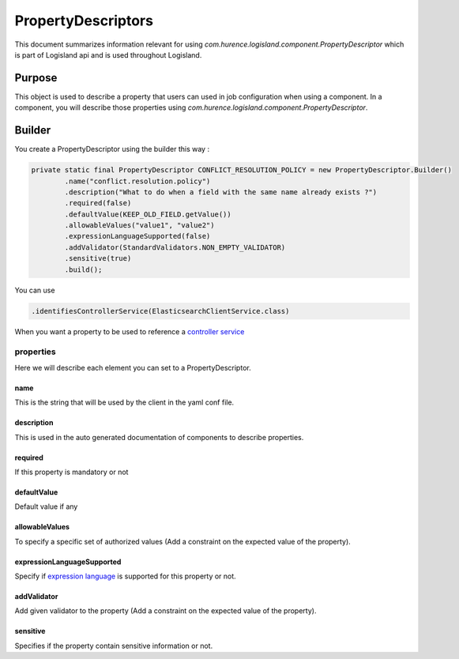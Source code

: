 PropertyDescriptors
===================

This document summarizes information relevant for using *com.hurence.logisland.component.PropertyDescriptor*
which is part of Logisland api and is used throughout Logisland.

Purpose
-------

This object is used to describe a property that users can used in job configuration when using a component.
In a component, you will describe those properties using *com.hurence.logisland.component.PropertyDescriptor*.

Builder
-------

You create a PropertyDescriptor using the builder this way :

.. code:: java

    private static final PropertyDescriptor CONFLICT_RESOLUTION_POLICY = new PropertyDescriptor.Builder()
            .name("conflict.resolution.policy")
            .description("What to do when a field with the same name already exists ?")
            .required(false)
            .defaultValue(KEEP_OLD_FIELD.getValue())
            .allowableValues("value1", "value2")
            .expressionLanguageSupported(false)
            .addValidator(StandardValidators.NON_EMPTY_VALIDATOR)
            .sensitive(true)
            .build();

You can use

.. code:: java

    .identifiesControllerService(ElasticsearchClientService.class)

When you want a property to be used to reference a `controller service <./services.html>`_

properties
++++++++++

Here we will describe each element you can set to a PropertyDescriptor.

name
____

This is the string that will be used by the client in the yaml conf file.

description
___________

This is used in the auto generated documentation of components to describe properties.

required
________

If this property is mandatory or not

defaultValue
____________

Default value if any

allowableValues
_______________

To specify a specific set of authorized values (Add a constraint on the expected value of the property).

expressionLanguageSupported
___________________________

Specify if `expression language <../expression-language.html>`_ is supported for this property or not.

addValidator
____________

Add given validator to the property (Add a constraint on the expected value of the property).

sensitive
_________

Specifies if the property contain sensitive information or not.

